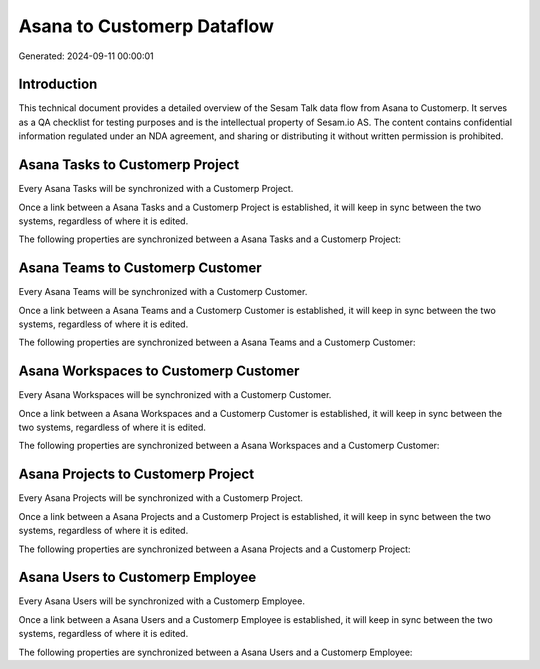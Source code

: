 ===========================
Asana to Customerp Dataflow
===========================

Generated: 2024-09-11 00:00:01

Introduction
------------

This technical document provides a detailed overview of the Sesam Talk data flow from Asana to Customerp. It serves as a QA checklist for testing purposes and is the intellectual property of Sesam.io AS. The content contains confidential information regulated under an NDA agreement, and sharing or distributing it without written permission is prohibited.

Asana Tasks to Customerp Project
--------------------------------
Every Asana Tasks will be synchronized with a Customerp Project.

Once a link between a Asana Tasks and a Customerp Project is established, it will keep in sync between the two systems, regardless of where it is edited.

The following properties are synchronized between a Asana Tasks and a Customerp Project:

.. list-table::
   :header-rows: 1

   * - Asana Tasks Property
     - Customerp Project Property
     - Customerp Data Type


Asana Teams to Customerp Customer
---------------------------------
Every Asana Teams will be synchronized with a Customerp Customer.

Once a link between a Asana Teams and a Customerp Customer is established, it will keep in sync between the two systems, regardless of where it is edited.

The following properties are synchronized between a Asana Teams and a Customerp Customer:

.. list-table::
   :header-rows: 1

   * - Asana Teams Property
     - Customerp Customer Property
     - Customerp Data Type


Asana Workspaces to Customerp Customer
--------------------------------------
Every Asana Workspaces will be synchronized with a Customerp Customer.

Once a link between a Asana Workspaces and a Customerp Customer is established, it will keep in sync between the two systems, regardless of where it is edited.

The following properties are synchronized between a Asana Workspaces and a Customerp Customer:

.. list-table::
   :header-rows: 1

   * - Asana Workspaces Property
     - Customerp Customer Property
     - Customerp Data Type


Asana Projects to Customerp Project
-----------------------------------
Every Asana Projects will be synchronized with a Customerp Project.

Once a link between a Asana Projects and a Customerp Project is established, it will keep in sync between the two systems, regardless of where it is edited.

The following properties are synchronized between a Asana Projects and a Customerp Project:

.. list-table::
   :header-rows: 1

   * - Asana Projects Property
     - Customerp Project Property
     - Customerp Data Type


Asana Users to Customerp Employee
---------------------------------
Every Asana Users will be synchronized with a Customerp Employee.

Once a link between a Asana Users and a Customerp Employee is established, it will keep in sync between the two systems, regardless of where it is edited.

The following properties are synchronized between a Asana Users and a Customerp Employee:

.. list-table::
   :header-rows: 1

   * - Asana Users Property
     - Customerp Employee Property
     - Customerp Data Type

